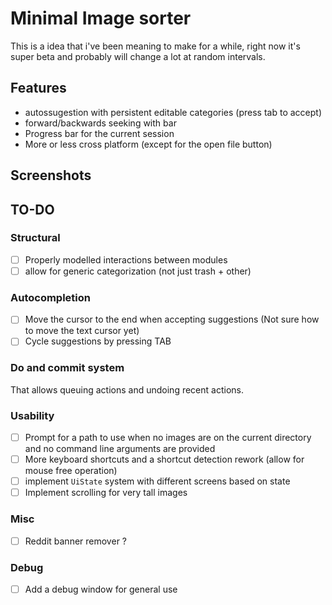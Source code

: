 * Minimal Image sorter

This is a idea that i've been meaning to make for a while, right now it's super beta and probably will change a lot at random intervals.

** Features
- autossugestion with persistent editable categories (press tab to accept)
- forward/backwards seeking with bar
- Progress bar for the current session
- More or less cross platform (except for the open file button)

** Screenshots

[[./repo/examples/image-sort-demo.gif]]

** TO-DO
:PROPERTIES:
:CREATED:  [2023-01-10 Tue 21:31]
:END:
*** Structural
- [ ] Properly modelled interactions between modules
- [ ] allow for generic categorization (not just trash + other)

*** Autocompletion
- [ ] Move the cursor to the end when accepting suggestions (Not sure how to move the text cursor yet)
- [ ] Cycle suggestions by pressing TAB

*** Do and commit system
That allows queuing actions and undoing recent actions.


*** Usability
- [ ] Prompt for a path to use when no images are on the current directory and no command line arguments are provided
- [ ] More keyboard shortcuts and a shortcut detection rework (allow for mouse free operation)
- [ ] implement =UiState= system with different screens based on state
- [ ] Implement scrolling for very tall images
*** Misc
:PROPERTIES:
:CREATED:  [2023-01-14 Sat 15:15]
:END:

- [ ] Reddit banner remover ?
*** Debug
- [ ] Add a debug window for general use
